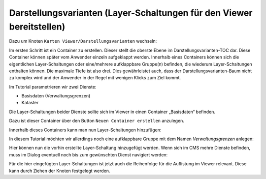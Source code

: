 Darstellungsvarianten (Layer-Schaltungen für den Viewer bereitstellen)
======================================================================

Dazu um Knoten ``Karten Viewer/Darstellungsvarianten`` wechseln:

.. image:: img/image128.png

Im ersten Schritt ist ein Container zu erstellen. 
Dieser stellt die oberste Ebene im Darstellungsvarianten-TOC dar. Diese Container können später vom Anwender einzeln aufgeklappt werden. 
Innerhalb eines Containers können sich die eigentlichen Layer-Schaltungen oder eine/mehrere aufklappbare Gruppe(n)  befinden, die wiederum Layer-Schaltungen enthalten können. 
Die maximale Tiefe ist also drei. Dies gewährleistet auch, dass der Darstellungsvarianten-Baum nicht zu komplex wird und der Anwender in der Regel mit wenigen Klicks zum Ziel kommt.

Im Tutorial parametrieren wir zwei Dienste:

*	Basisdaten (Verwaltungsgrenzen)
*	Kataster 

Die Layer-Schaltungen beider Dienste sollte sich im Viewer in einen Container „Basisdaten“ befinden. 

Dazu ist dieser Container über den Button ``Neuen Container erstellen`` anzulegen.

.. image:: img/image127.png

Innerhalb dieses Containers kann man nun Layer-Schaltungen hinzufügen:

.. image:: img/image129.png

In diesem Tutorial möchten wir allerdings noch eine aufklappbare Gruppe mit dem Namen *Verwaltungsgrenzen* anlegen:

.. image:: img/image130.png

Hier können nun die vorhin erstellte Layer-Schaltung hinzugefügt werden. Wenn sich im CMS mehre Dienste befinden, muss im Dialog eventuell noch bis zum gewünschten Dienst navigiert werden:


.. image:: img/image131.png


Für die hier eingefügten Layer-Schaltungen ist jetzt auch die Reihenfolge für die Auflistung im Viewer relevant. Diese kann durch Ziehen der Knoten festgelegt werden.